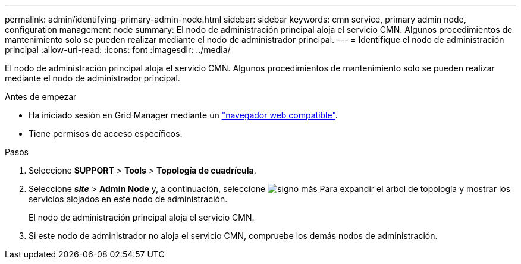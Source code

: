---
permalink: admin/identifying-primary-admin-node.html 
sidebar: sidebar 
keywords: cmn service, primary admin node, configuration management node 
summary: El nodo de administración principal aloja el servicio CMN. Algunos procedimientos de mantenimiento solo se pueden realizar mediante el nodo de administrador principal. 
---
= Identifique el nodo de administración principal
:allow-uri-read: 
:icons: font
:imagesdir: ../media/


[role="lead"]
El nodo de administración principal aloja el servicio CMN. Algunos procedimientos de mantenimiento solo se pueden realizar mediante el nodo de administrador principal.

.Antes de empezar
* Ha iniciado sesión en Grid Manager mediante un link:../admin/web-browser-requirements.html["navegador web compatible"].
* Tiene permisos de acceso específicos.


.Pasos
. Seleccione *SUPPORT* > *Tools* > *Topología de cuadrícula*.
. Seleccione *_site_* > *Admin Node* y, a continuación, seleccione image:../media/icon_plus_sign_black_on_white.gif["signo más"] Para expandir el árbol de topología y mostrar los servicios alojados en este nodo de administración.
+
El nodo de administración principal aloja el servicio CMN.

. Si este nodo de administrador no aloja el servicio CMN, compruebe los demás nodos de administración.

